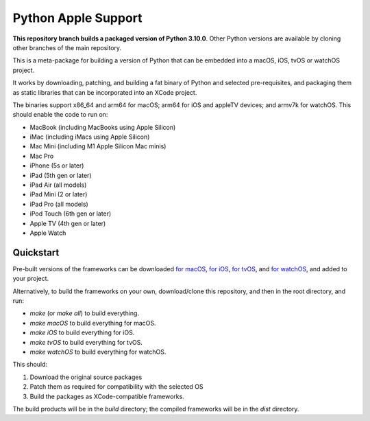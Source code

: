 Python Apple Support
====================

**This repository branch builds a packaged version of Python 3.10.0**.
Other Python versions are available by cloning other branches of the main
repository.

This is a meta-package for building a version of Python that can be embedded
into a macOS, iOS, tvOS or watchOS project.

It works by downloading, patching, and building a fat binary of Python and
selected pre-requisites, and packaging them as static libraries that can be
incorporated into an XCode project.

The binaries support x86_64 and arm64 for macOS; arm64 for iOS and appleTV
devices; and armv7k for watchOS. This should enable the code to run on:

* MacBook (including MacBooks using Apple Silicon)
* iMac (including iMacs using Apple Silicon)
* Mac Mini (including M1 Apple Silicon Mac minis)
* Mac Pro
* iPhone (5s or later)
* iPad (5th gen or later)
* iPad Air (all models)
* iPad Mini (2 or later)
* iPad Pro (all models)
* iPod Touch (6th gen or later)
* Apple TV (4th gen or later)
* Apple Watch

Quickstart
----------

Pre-built versions of the frameworks can be downloaded `for macOS`_, `for
iOS`_, `for tvOS`_, and `for watchOS`_, and added to your project.

Alternatively, to build the frameworks on your own, download/clone this
repository, and then in the root directory, and run:

* `make` (or `make all`) to build everything.
* `make macOS` to build everything for macOS.
* `make iOS` to build everything for iOS.
* `make tvOS` to build everything for tvOS.
* `make watchOS` to build everything for watchOS.

This should:

1. Download the original source packages
2. Patch them as required for compatibility with the selected OS
3. Build the packages as XCode-compatible frameworks.

The build products will be in the `build` directory; the compiled frameworks
will be in the `dist` directory.

.. _for macOS: https://briefcase-support.org/python?platform=macOS&version=3.10
.. _for iOS: https://briefcase-support.org/python?platform=iOS&version=3.10
.. _for tvOS: https://briefcase-support.org/python?platform=tvOS&version=3.10
.. _for watchOS: https://briefcase-support.org/python?platform=watchOS&version=3.10
